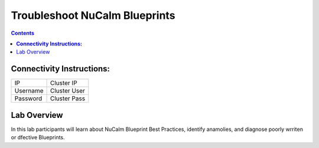 *********************************************
**Troubleshoot NuCalm Blueprints**
*********************************************

.. contents::


**Connectivity Instructions:**
******************************

+------------+--------------------------------------------------------+
| IP         |                                           Cluster IP   |
+------------+--------------------------------------------------------+
| Username   |                                           Cluster User |
+------------+--------------------------------------------------------+
| Password   |                                           Cluster Pass | 
+------------+--------------------------------------------------------+

Lab Overview
************

In this lab participants will learn about NuCalm Blueprint Best Practices, identify anamolies, and diagnose poorly wrriten or dfective
Blueprints.
